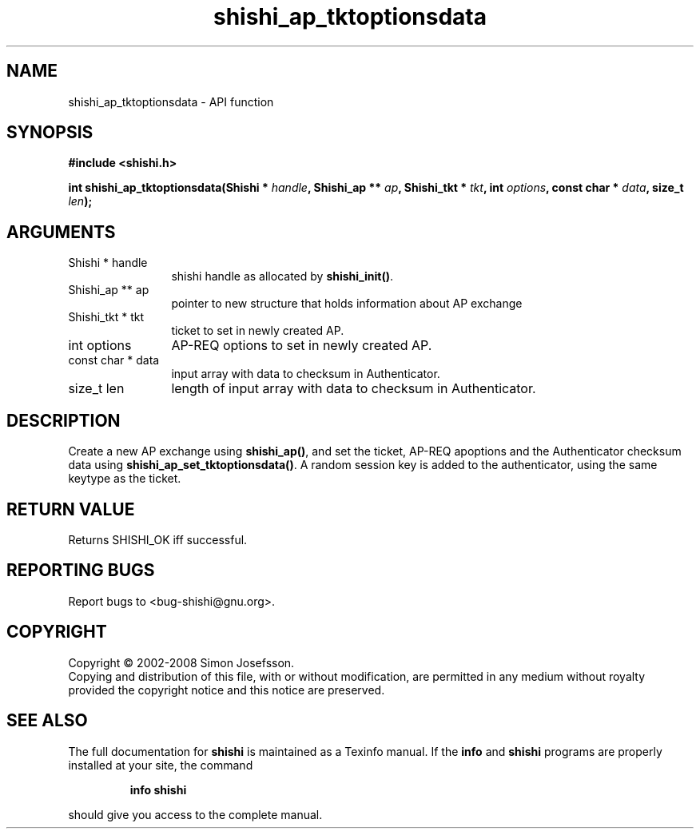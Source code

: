 .\" DO NOT MODIFY THIS FILE!  It was generated by gdoc.
.TH "shishi_ap_tktoptionsdata" 3 "0.0.39" "shishi" "shishi"
.SH NAME
shishi_ap_tktoptionsdata \- API function
.SH SYNOPSIS
.B #include <shishi.h>
.sp
.BI "int shishi_ap_tktoptionsdata(Shishi * " handle ", Shishi_ap ** " ap ", Shishi_tkt * " tkt ", int " options ", const char * " data ", size_t " len ");"
.SH ARGUMENTS
.IP "Shishi * handle" 12
shishi handle as allocated by \fBshishi_init()\fP.
.IP "Shishi_ap ** ap" 12
pointer to new structure that holds information about AP exchange
.IP "Shishi_tkt * tkt" 12
ticket to set in newly created AP.
.IP "int options" 12
AP\-REQ options to set in newly created AP.
.IP "const char * data" 12
input array with data to checksum in Authenticator.
.IP "size_t len" 12
length of input array with data to checksum in Authenticator.
.SH "DESCRIPTION"
Create a new AP exchange using \fBshishi_ap()\fP, and set the ticket,
AP\-REQ apoptions and the Authenticator checksum data using
\fBshishi_ap_set_tktoptionsdata()\fP. A random session key is added to
the authenticator, using the same keytype as the ticket.
.SH "RETURN VALUE"
Returns SHISHI_OK iff successful.
.SH "REPORTING BUGS"
Report bugs to <bug-shishi@gnu.org>.
.SH COPYRIGHT
Copyright \(co 2002-2008 Simon Josefsson.
.br
Copying and distribution of this file, with or without modification,
are permitted in any medium without royalty provided the copyright
notice and this notice are preserved.
.SH "SEE ALSO"
The full documentation for
.B shishi
is maintained as a Texinfo manual.  If the
.B info
and
.B shishi
programs are properly installed at your site, the command
.IP
.B info shishi
.PP
should give you access to the complete manual.
